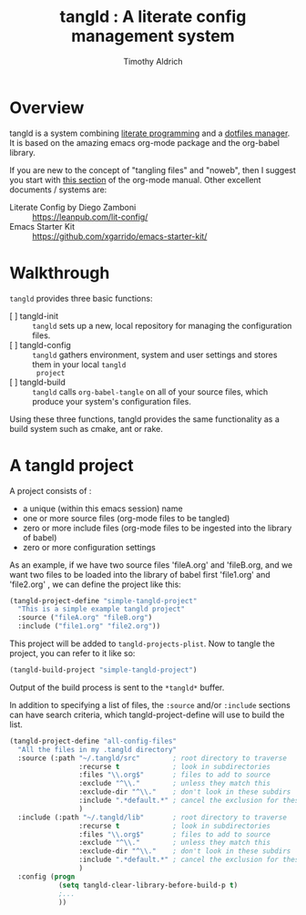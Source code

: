 #+TITLE: tangld : A literate config management system
#+AUTHOR: Timothy Aldrich
#+EMAIL: timothy.r.aldrich@gmail.com
#+STARTUP: hidestars overview
#+FILETAGS: tangld

* Overview
  tangld is a system combining [[http://literateprogramming.com/][literate programming]] and a [[https://dotfiles.github.io/utilities/][dotfiles manager]].  It is based on the amazing emacs
  org-mode package and the org-babel library.

  If you are new to the concept of "tangling files" and "noweb", then I suggest you start with
  [[https://orgmode.org/manual/Working-with-Source-Code.html][this section]] of the org-mode manual.  Other excellent documents / systems are:

  - Literate Config by Diego Zamboni :: https://leanpub.com/lit-config/
  - Emacs Starter Kit :: https://github.com/xgarrido/emacs-starter-kit/
    
* Walkthrough
  =tangld= provides three basic functions:
  - [ ] tangld-init :: =tangld= sets up a new, local repository for managing the configuration files.
  - [ ] tangld-config :: =tangld= gathers environment, system and user settings and stores them in your local =tangld
    project= 
  - [ ] tangld-build :: =tangld= calls =org-babel-tangle= on all of your source files, which produce your system's
    configuration files.

  Using these three functions, tangld provides the same functionality as a build system such as cmake, ant or
  rake.

* A tangld project
  A project consists of :
  - a unique (within this emacs session) name
  - one or more source files (org-mode files to be tangled)
  - zero or more include files (org-mode files to be ingested into the library of babel)
  - zero or more configuration settings

  As an example, if we have two source files 'fileA.org' and 'fileB.org, and we want two files to be loaded into the
  library of babel first 'file1.org' and 'file2.org' , we can define the project like this:
  #+begin_src emacs-lisp
    (tangld-project-define "simple-tangld-project"
      "This is a simple example tangld project"
      :source ("fileA.org" "fileB.org")
      :include ("file1.org" "file2.org"))
  #+end_src

  This project will be added to =tangld-projects-plist=.  Now to tangle the project, you can refer to it like so:
  #+begin_src emacs-lisp
    (tangld-build-project "simple-tangld-project")
  #+end_src

  Output of the build process is sent to the =*tangld*= buffer.

  In addition to specifying a list of files, the =:source= and/or =:include= sections can have search criteria,
  which tangld-project-define will use to build the list.

    #+begin_src emacs-lisp
    (tangld-project-define "all-config-files"
      "All the files in my .tangld directory"
      :source (:path "~/.tangld/src"        ; root directory to traverse
                     :recurse t             ; look in subdirectories
                     :files "\\.org$"       ; files to add to source
                     :exclude "^\\."        ; unless they match this
                     :exclude-dir "^\\."    ; don't look in these subdirs
                     :include ".*default.*" ; cancel the exclusion for these
                     )
      :include (:path "~/.tangld/lib"       ; root directory to traverse
                     :recurse t             ; look in subdirectories
                     :files "\\.org$"       ; files to add to source
                     :exclude "^\\."        ; unless they match this
                     :exclude-dir "^\\."    ; don't look in these subdirs
                     :include ".*default.*" ; cancel the exclusion for these
                     )
      :config (progn
                (setq tangld-clear-library-before-build-p t)
                ;...
                ))
  #+end_src
  


  
